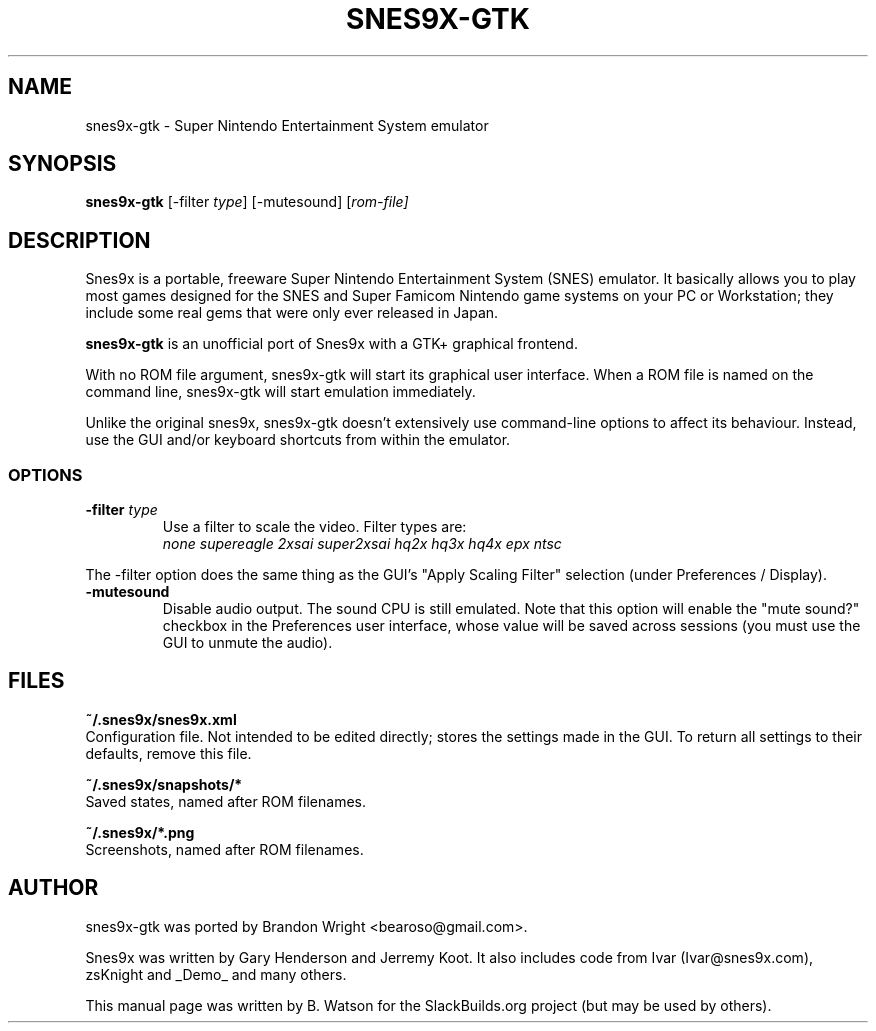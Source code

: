 .TH SNES9X-GTK 6 "22 OCT 2009" "SlackBuilds.org Project" "Slackware Linux"
.SH NAME
snes9x-gtk \- Super Nintendo Entertainment System emulator
.SH SYNOPSIS
.B snes9x\-gtk
[\-filter \fItype\fR]
[\-mutesound]
[\fIrom\-file]
.SH DESCRIPTION
Snes9x is a portable, freeware Super Nintendo Entertainment System (SNES)
emulator. It basically allows you to play most games designed for the SNES
and Super Famicom Nintendo game systems on your PC or Workstation; they
include some real gems that were only ever released in Japan.
.PP
.B snes9x\-gtk
is an unofficial port of Snes9x with a GTK+ graphical frontend.
.PP
With no ROM file argument, snes9x\-gtk will start its graphical user interface.
When a ROM file is named on the command line, snes9x\-gtk will start
emulation immediately.
.PP
Unlike the original snes9x, snes9x\-gtk doesn't extensively use command\-line
options to affect its behaviour. Instead, use the GUI and/or keyboard
shortcuts from within the emulator.
.SS OPTIONS
.TP
\fB\-filter\fR \fItype\fR
Use a filter to scale the video. Filter types are:
.br
.nh
.I none
.I supereagle
.I 2xsai
.I super2xsai
.I hq2x
.I hq3x
.I hq4x
.I epx
.I ntsc
.hy
.PP
The \-filter option does the same thing as the GUI's "Apply Scaling Filter"
selection (under Preferences / Display).
.TP
.B \-mutesound
Disable audio output. The sound CPU is still emulated. Note that this
option will enable the "mute sound?" checkbox in the Preferences user
interface, whose value will be saved across sessions (you must use the GUI to
unmute the audio).
.SH FILES
.B ~/.snes9x/snes9x.xml
.br
Configuration file. Not intended to be edited directly; stores the settings
made in the GUI. To return all settings to their defaults, remove this file.
.PP
.B ~/.snes9x/snapshots/*
.br
Saved states, named after ROM filenames.
.PP
.B ~/.snes9x/*.png
.br
Screenshots, named after ROM filenames.
.SH AUTHOR
snes9x\-gtk was ported by Brandon Wright <bearoso@gmail.com>.
.PP
Snes9x was written by Gary Henderson and Jerremy Koot. It also includes code
from Ivar (Ivar@snes9x.com), zsKnight and _Demo_ and many others.
.PP
This manual page was written by B. Watson
for the SlackBuilds.org project (but may be used by others).
